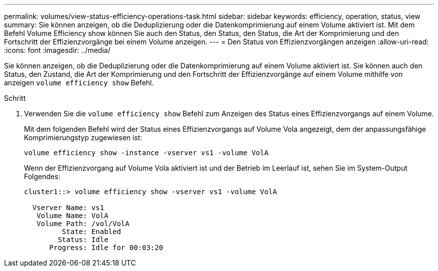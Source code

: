 ---
permalink: volumes/view-status-efficiency-operations-task.html 
sidebar: sidebar 
keywords: efficiency, operation, status, view 
summary: Sie können anzeigen, ob die Deduplizierung oder die Datenkomprimierung auf einem Volume aktiviert ist. Mit dem Befehl Volume Efficiency show können Sie auch den Status, den Status, den Status, die Art der Komprimierung und den Fortschritt der Effizienzvorgänge bei einem Volume anzeigen. 
---
= Den Status von Effizienzvorgängen anzeigen
:allow-uri-read: 
:icons: font
:imagesdir: ../media/


[role="lead"]
Sie können anzeigen, ob die Deduplizierung oder die Datenkomprimierung auf einem Volume aktiviert ist. Sie können auch den Status, den Zustand, die Art der Komprimierung und den Fortschritt der Effizienzvorgänge auf einem Volume mithilfe von anzeigen `volume efficiency show` Befehl.

.Schritt
. Verwenden Sie die `volume efficiency show` Befehl zum Anzeigen des Status eines Effizienzvorgangs auf einem Volume.
+
Mit dem folgenden Befehl wird der Status eines Effizienzvorgangs auf Volume Vola angezeigt, dem der anpassungsfähige Komprimierungstyp zugewiesen ist:

+
`volume efficiency show -instance -vserver vs1 -volume VolA`

+
Wenn der Effizienzvorgang auf Volume Vola aktiviert ist und der Betrieb im Leerlauf ist, sehen Sie im System-Output Folgendes:

+
[listing]
----
cluster1::> volume efficiency show -vserver vs1 -volume VolA

  Vserver Name: vs1
   Volume Name: VolA
   Volume Path: /vol/VolA
         State: Enabled
        Status: Idle
      Progress: Idle for 00:03:20
----

